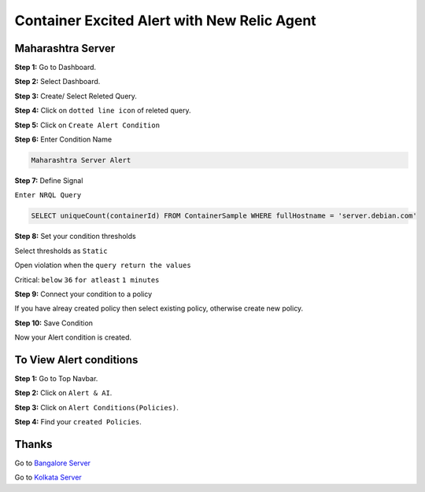 Container Excited Alert with New Relic Agent
======================

**Maharashtra Server**
---------
**Step 1:** Go to Dashboard.

**Step 2:** Select Dashboard.

**Step 3:** Create/ Select Releted Query.

**Step 4:** Click on ``dotted line icon`` of releted query.

**Step 5:** Click on ``Create Alert Condition``

**Step 6:** Enter Condition Name

.. code:: bash

    Maharashtra Server Alert
    
**Step 7:** Define Signal

``Enter NRQL Query``

.. code:: bash

    SELECT uniqueCount(containerId) FROM ContainerSample WHERE fullHostname = 'server.debian.com'
    
**Step 8:** Set your condition thresholds

Select thresholds as ``Static``

Open violation when the ``query return the values``

Critical: ``below`` ``36`` ``for atleast`` ``1 minutes``

**Step 9:** Connect your condition to a policy

If you have alreay created policy then select existing policy, otherwise create new policy.

**Step 10:** Save Condition

Now your Alert condition is created.


**To View Alert conditions**
-------

**Step 1:** Go to Top Navbar.

**Step 2:** Click on ``Alert & AI``.

**Step 3:** Click on ``Alert Conditions(Policies)``.

**Step 4:** Find your ``created Policies``.

Thanks
-----

Go to `Bangalore Server`_

Go to `Kolkata Server`_

.. _Bangalore Server: https://github.com/RajatRTC/NRQL/blob/main/Alerts/Container/Container%20Excited%20Alert/Bangalore.rst
.. _Kolkata Server: https://github.com/RajatRTC/NRQL/blob/main/Alerts/Container/Container%20Excited%20Alert/Kolkata.rst
